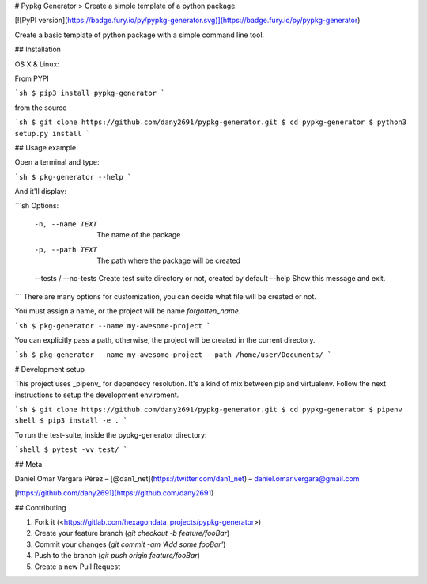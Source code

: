 # Pypkg Generator
> Create a simple template of a python package.

[![PyPI version](https://badge.fury.io/py/pypkg-generator.svg)](https://badge.fury.io/py/pypkg-generator)

Create a basic template of python package with a simple command line tool.

## Installation

OS X & Linux:

From PYPI

```sh
$ pip3 install pypkg-generator
```

from the source

```sh
$ git clone https://github.com/dany2691/pypkg-generator.git
$ cd pypkg-generator
$ python3 setup.py install
```

## Usage example

Open a terminal and type:

```sh
$ pkg-generator --help
```

And it'll display:

```sh
Options:
  -n, --name TEXT       The name of the package
  -p, --path TEXT       The path where the package will be created
  --tests / --no-tests  Create test suite directory or not, created by default
  --help                Show this message and exit.
```
There are many options for customization, you can decide what file will be created or not.

You must assign a name, or the project will be name  *forgotten_name*.

```sh
$ pkg-generator --name my-awesome-project
```

You can explicitly pass a path, otherwise, the project will be created in the current directory.

```sh
$ pkg-generator --name my-awesome-project --path /home/user/Documents/
```

# Development setup

This project uses _pipenv_ for dependecy resolution. It's a kind of mix between
pip and virtualenv. Follow the next instructions to setup the development enviroment.

```sh
$ git clone https://github.com/dany2691/pypkg-generator.git
$ cd pypkg-generator
$ pipenv shell
$ pip3 install -e .
```

To run the test-suite, inside the pypkg-generator directory:

```shell
$ pytest -vv test/
```

## Meta

Daniel Omar Vergara Pérez – [@dan1_net](https://twitter.com/dan1_net) – daniel.omar.vergara@gmail.com

[https://github.com/dany2691](https://github.com/dany2691)

## Contributing

1. Fork it (<https://gitlab.com/hexagondata_projects/pypkg-generator>)
2. Create your feature branch (`git checkout -b feature/fooBar`)
3. Commit your changes (`git commit -am 'Add some fooBar'`)
4. Push to the branch (`git push origin feature/fooBar`)
5. Create a new Pull Request


